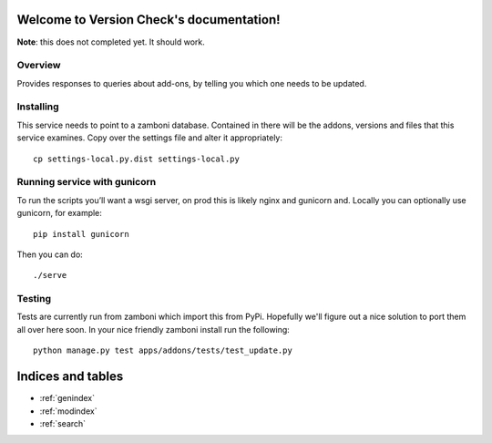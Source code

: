 Welcome to Version Check's documentation!
=========================================

**Note**: this does not completed yet. It should work.

Overview
--------

Provides responses to queries about add-ons, by telling you which one needs to
be updated.

Installing
----------

This service needs to point to a zamboni database. Contained in there will be
the addons, versions and files that this service examines. Copy over the
settings file and alter it appropriately::

        cp settings-local.py.dist settings-local.py

Running service with gunicorn
-----------------------------
To run the scripts you’ll want a wsgi server, on prod this is likely nginx and
gunicorn and. Locally you can optionally use gunicorn, for example::

        pip install gunicorn

Then you can do::

        ./serve

Testing
-------

Tests are currently run from zamboni which import this from PyPi. Hopefully
we'll figure out a nice solution to port them all over here soon. In your nice
friendly zamboni install run the following::

        python manage.py test apps/addons/tests/test_update.py

Indices and tables
==================

* :ref:`genindex`
* :ref:`modindex`
* :ref:`search`

